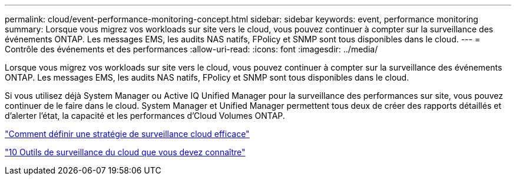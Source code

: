 ---
permalink: cloud/event-performance-monitoring-concept.html 
sidebar: sidebar 
keywords: event, performance monitoring 
summary: Lorsque vous migrez vos workloads sur site vers le cloud, vous pouvez continuer à compter sur la surveillance des événements ONTAP. Les messages EMS, les audits NAS natifs, FPolicy et SNMP sont tous disponibles dans le cloud. 
---
= Contrôle des événements et des performances
:allow-uri-read: 
:icons: font
:imagesdir: ../media/


[role="lead"]
Lorsque vous migrez vos workloads sur site vers le cloud, vous pouvez continuer à compter sur la surveillance des événements ONTAP. Les messages EMS, les audits NAS natifs, FPolicy et SNMP sont tous disponibles dans le cloud.

Si vous utilisez déjà System Manager ou Active IQ Unified Manager pour la surveillance des performances sur site, vous pouvez continuer de le faire dans le cloud. System Manager et Unified Manager permettent tous deux de créer des rapports détaillés et d'alerter l'état, la capacité et les performances d'Cloud Volumes ONTAP.

https://cloud.netapp.com/blog/how-to-define-an-effective-cloud-monitoring-strategy["Comment définir une stratégie de surveillance cloud efficace"]

link:../data-protection/index.html["10 Outils de surveillance du cloud que vous devez connaître"]
